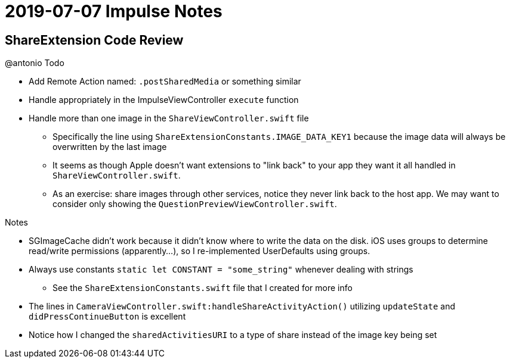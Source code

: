 = 2019-07-07 Impulse Notes 

== ShareExtension Code Review

.@antonio Todo
* Add Remote Action named: `.postSharedMedia` or something similar
* Handle appropriately in the ImpulseViewController `execute` function
* Handle more than one image in the `ShareViewController.swift` file
** Specifically the line using `ShareExtensionConstants.IMAGE_DATA_KEY1` because
  the image data will always be overwritten by the last image
** It seems as though Apple doesn't want extensions to "link back" to your app
   they want it all handled in `ShareViewController.swift`.
** As an exercise: share images through other services, notice they never link back
   to the host app. We may want to consider only showing the 
   `QuestionPreviewViewController.swift`.

.Notes
* SGImageCache didn't work because it didn't know where to write the data on the
  disk. iOS uses groups to determine read/write permissions (apparently...), so
  I re-implemented UserDefaults using groups.
* Always use constants `static let CONSTANT = "some_string"` whenever dealing
  with strings
** See the `ShareExtensionConstants.swift` file that I created for more info
* The lines in `CameraViewController.swift:handleShareActivityAction()`
  utilizing `updateState` and `didPressContinueButton` is excellent
* Notice how I changed the `sharedActivitiesURI` to a type of share instead of
  the image key being set
